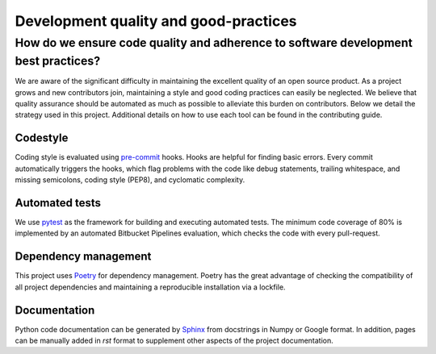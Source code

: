 Development quality and good-practices
======================================================================

How do we ensure code quality and adherence to software development best practices?
----------------------------------------------------------------------

We are aware of the significant difficulty in maintaining the excellent quality of an open source product.
As a project grows and new contributors join, maintaining a style and good coding practices can easily be neglected.
We believe that quality assurance should be automated as much as possible to alleviate this burden on contributors.
Below we detail the strategy used in this project.
Additional details on how to use each tool can be found in the contributing guide.

Codestyle
^^^^^^^^^^^^^^^^^^^^^^

Coding style is evaluated using `pre-commit <https://pre-commit.com/>`_ hooks.
Hooks are helpful for finding basic errors. Every commit automatically triggers the hooks, which flag problems with
the code like debug statements, trailing whitespace, and missing semicolons, coding style (PEP8),
and cyclomatic complexity.

Automated tests
^^^^^^^^^^^^^^^^^^^^^^

We use `pytest <https://docs.pytest.org/>`_ as the framework for building and executing automated tests.
The minimum code coverage of 80% is implemented by an automated Bitbucket Pipelines evaluation,
which checks the code with every pull-request.

Dependency management
^^^^^^^^^^^^^^^^^^^^^^

This project uses `Poetry <https://python-poetry.org/>`_ for dependency management. Poetry has the great advantage of
checking the compatibility of all project dependencies and maintaining a reproducible installation via a lockfile.

Documentation
^^^^^^^^^^^^^^^^^^^^^^

Python code documentation can be generated by `Sphinx <https://www.sphinx-doc.org/>`_ from docstrings in Numpy or
Google format. In addition, pages can be manually added in `rst` format to supplement other aspects of the
project documentation.
